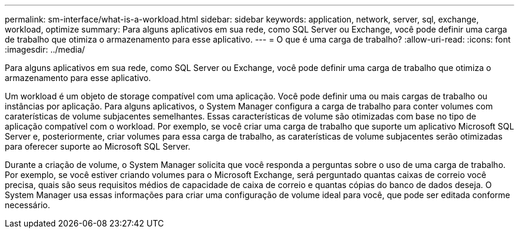 ---
permalink: sm-interface/what-is-a-workload.html 
sidebar: sidebar 
keywords: application, network, server, sql, exchange, workload, optimize 
summary: Para alguns aplicativos em sua rede, como SQL Server ou Exchange, você pode definir uma carga de trabalho que otimiza o armazenamento para esse aplicativo. 
---
= O que é uma carga de trabalho?
:allow-uri-read: 
:icons: font
:imagesdir: ../media/


[role="lead"]
Para alguns aplicativos em sua rede, como SQL Server ou Exchange, você pode definir uma carga de trabalho que otimiza o armazenamento para esse aplicativo.

Um workload é um objeto de storage compatível com uma aplicação. Você pode definir uma ou mais cargas de trabalho ou instâncias por aplicação. Para alguns aplicativos, o System Manager configura a carga de trabalho para conter volumes com caraterísticas de volume subjacentes semelhantes. Essas características de volume são otimizadas com base no tipo de aplicação compatível com o workload. Por exemplo, se você criar uma carga de trabalho que suporte um aplicativo Microsoft SQL Server e, posteriormente, criar volumes para essa carga de trabalho, as caraterísticas de volume subjacentes serão otimizadas para oferecer suporte ao Microsoft SQL Server.

Durante a criação de volume, o System Manager solicita que você responda a perguntas sobre o uso de uma carga de trabalho. Por exemplo, se você estiver criando volumes para o Microsoft Exchange, será perguntado quantas caixas de correio você precisa, quais são seus requisitos médios de capacidade de caixa de correio e quantas cópias do banco de dados deseja. O System Manager usa essas informações para criar uma configuração de volume ideal para você, que pode ser editada conforme necessário.
